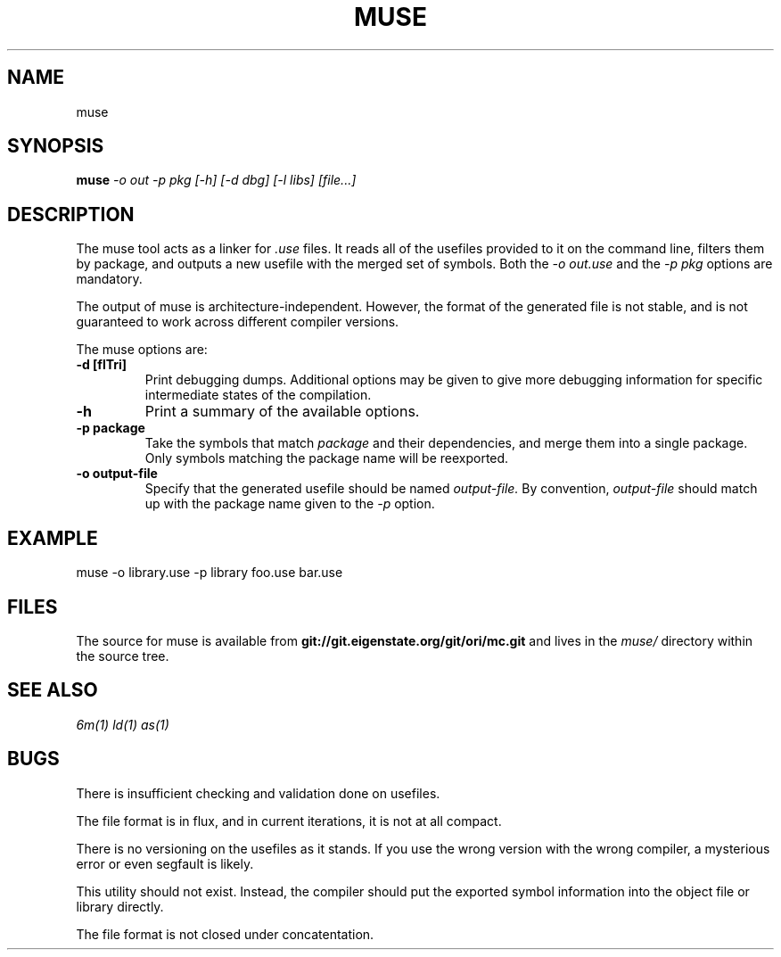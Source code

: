 .TH MUSE 1
.SH NAME
muse
.SH SYNOPSIS
.B muse
.I -o out -p pkg [-h] [-d dbg] [-l libs]
.I [file...]
.br
.SH DESCRIPTION
.PP
The muse tool acts as a linker for
.I .use
files. It reads all of the usefiles provided to it on the
command line, filters them by package, and outputs a new
usefile with the merged set of symbols. Both the
.I -o out.use
and the
.I -p pkg
options are mandatory.

.PP
The output of muse is architecture-independent. However, the format of the
generated file is not stable, and is not guaranteed to work across
different compiler versions.

.PP
The muse options are:

.TP
.B -d [flTri]
Print debugging dumps. Additional options may be given to give more
debugging information for specific intermediate states of the compilation.

.TP
.B -h
Print a summary of the available options.

.TP
.B -p package
Take the symbols that match
.I package
and their dependencies, and merge them into a single package. Only symbols
matching the package name will be reexported.

.TP
.B -o output-file
Specify that the generated usefile should be named 
.I output-file.
By convention,
.I output-file
should match up with the package name given to the
.I -p
option.

.SH EXAMPLE
.EX
    muse -o library.use -p library foo.use bar.use
.EE

.SH FILES
The source for muse is available from
.B git://git.eigenstate.org/git/ori/mc.git
and lives in the
.I muse/ 
directory within the source tree.

.SH SEE ALSO
.IR 6m(1)
.IR ld(1)
.IR as(1)

.SH BUGS
.PP
There is insufficient checking and validation done on usefiles.
.PP
The file format is in flux, and in current iterations, it is not at all compact.
.PP
There is no versioning on the usefiles as it stands. If you use the wrong
version with the wrong compiler, a mysterious error or even segfault is
likely.
.PP
This utility should not exist. Instead, the compiler should put the
exported symbol information into the object file or library directly.
.PP
The file format is not closed under concatentation.
